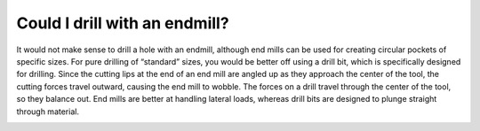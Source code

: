 Could I drill with an endmill?
==============

It would not make sense to drill a hole with an endmill, although end mills can be used for creating circular pockets of specific sizes. For pure drilling of “standard” sizes, you would be better off using a drill bit, which is specifically designed for drilling. Since the cutting lips at the end of an end mill are angled up as they approach the center of the tool, the cutting forces travel outward, causing the end mill to wobble. The forces on a drill travel through the center of the tool, so they balance out. End mills are better at handling lateral loads, whereas drill bits are designed to plunge straight through material.


.. image:: https://user-images.githubusercontent.com/104646709/169377678-92f11ad4-7ba8-4f12-8784-27e57f0b7f72.png
